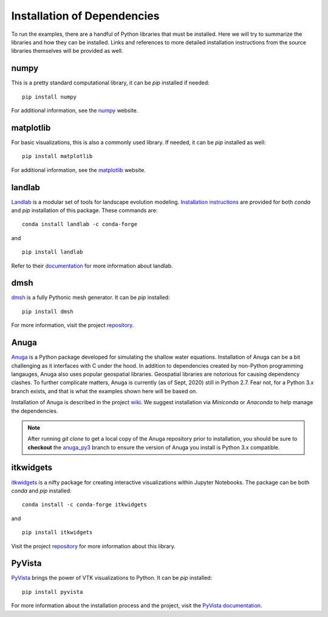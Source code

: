 .. _dependencies:

============================
Installation of Dependencies
============================

To run the examples, there are a handful of Python libraries that must be installed.
Here we will try to summarize the libraries and how they can be installed.
Links and references to more detailed installation instructions from the source libraries themselves will be provided as well.

numpy
-----
This is a pretty standard computational library, it can be `pip` installed if needed:

::

   pip install numpy

For additional information, see the `numpy <https://numpy.org/>`_ website.

matplotlib
----------
For basic visualizations, this is also a commonly used library.
If needed, it can be `pip` installed as well:

::

   pip install matplotlib

For additional information, see the `matplotlib <https://matplotlib.org/>`_ website.

landlab
-------
`Landlab <https://landlab.readthedocs.io/en/latest/index.html>`_ is a modular set of tools for landscape evolution modeling.
`Installation instructions <https://landlab.readthedocs.io/en/latest/install/index.html#installation-instructions>`_ are provided for both `conda` and `pip` installation of this package.
These commands are:

::

   conda install landlab -c conda-forge

and

::

   pip install landlab

Refer to their `documentation <https://landlab.readthedocs.io/en/latest/index.html>`_ for more information about landlab.

dmsh
----
`dmsh <https://github.com/nschloe/dmsh>`_ is a fully Pythonic mesh generator.
It can be `pip` installed:

::

   pip install dmsh

For more information, visit the project `repository <https://github.com/nschloe/dmsh>`_.

Anuga
-----
`Anuga <https://github.com/GeoscienceAustralia/anuga_core>`_ is a Python package developed for simulating the shallow water equations.
Installation of Anuga can be a bit challenging as it interfaces with C under the hood.
In addition to dependencies created by non-Python programming langauges, Anuga also uses popular geospatial libraries.
Geospatial libraries are notorious for causing dependency clashes.
To further complicate matters, Anuga is currently (as of Sept, 2020) still in Python 2.7.
Fear not, for a Python 3.x branch exists, and that is what the examples shown here will be based on.

Installation of Anuga is described in the project `wiki <https://github.com/GeoscienceAustralia/anuga_core/wiki>`_.
We suggest installation via `Miniconda` or `Anaconda` to help manage the dependencies.

.. note::
   After running `git clone` to get a local copy of the Anuga repository prior to installation, you should be sure to **checkout** the `anuga_py3 <https://github.com/GeoscienceAustralia/anuga_core/tree/anuga_py3>`_ branch to ensure the version of Anuga you install is Python 3.x compatible.

itkwidgets
----------
`itkwidgets <https://github.com/InsightSoftwareConsortium/itkwidgets>`_ is a nifty package for creating interactive visualizations within Jupyter Notebooks.
The package can be both `conda` and `pip` installed:

::

   conda install -c conda-forge itkwidgets

and

::

   pip install itkwidgets

Visit the project `repository <https://github.com/InsightSoftwareConsortium/itkwidgets>`_ for more information about this library.

PyVista
-------
`PyVista <https://github.com/pyvista/pyvista>`_ brings the power of VTK visualizations to Python.
It can be `pip` installed:

::

   pip install pyvista

For more information about the installation process and the project, visit the `PyVista documentation <https://docs.pyvista.org/>`_.
